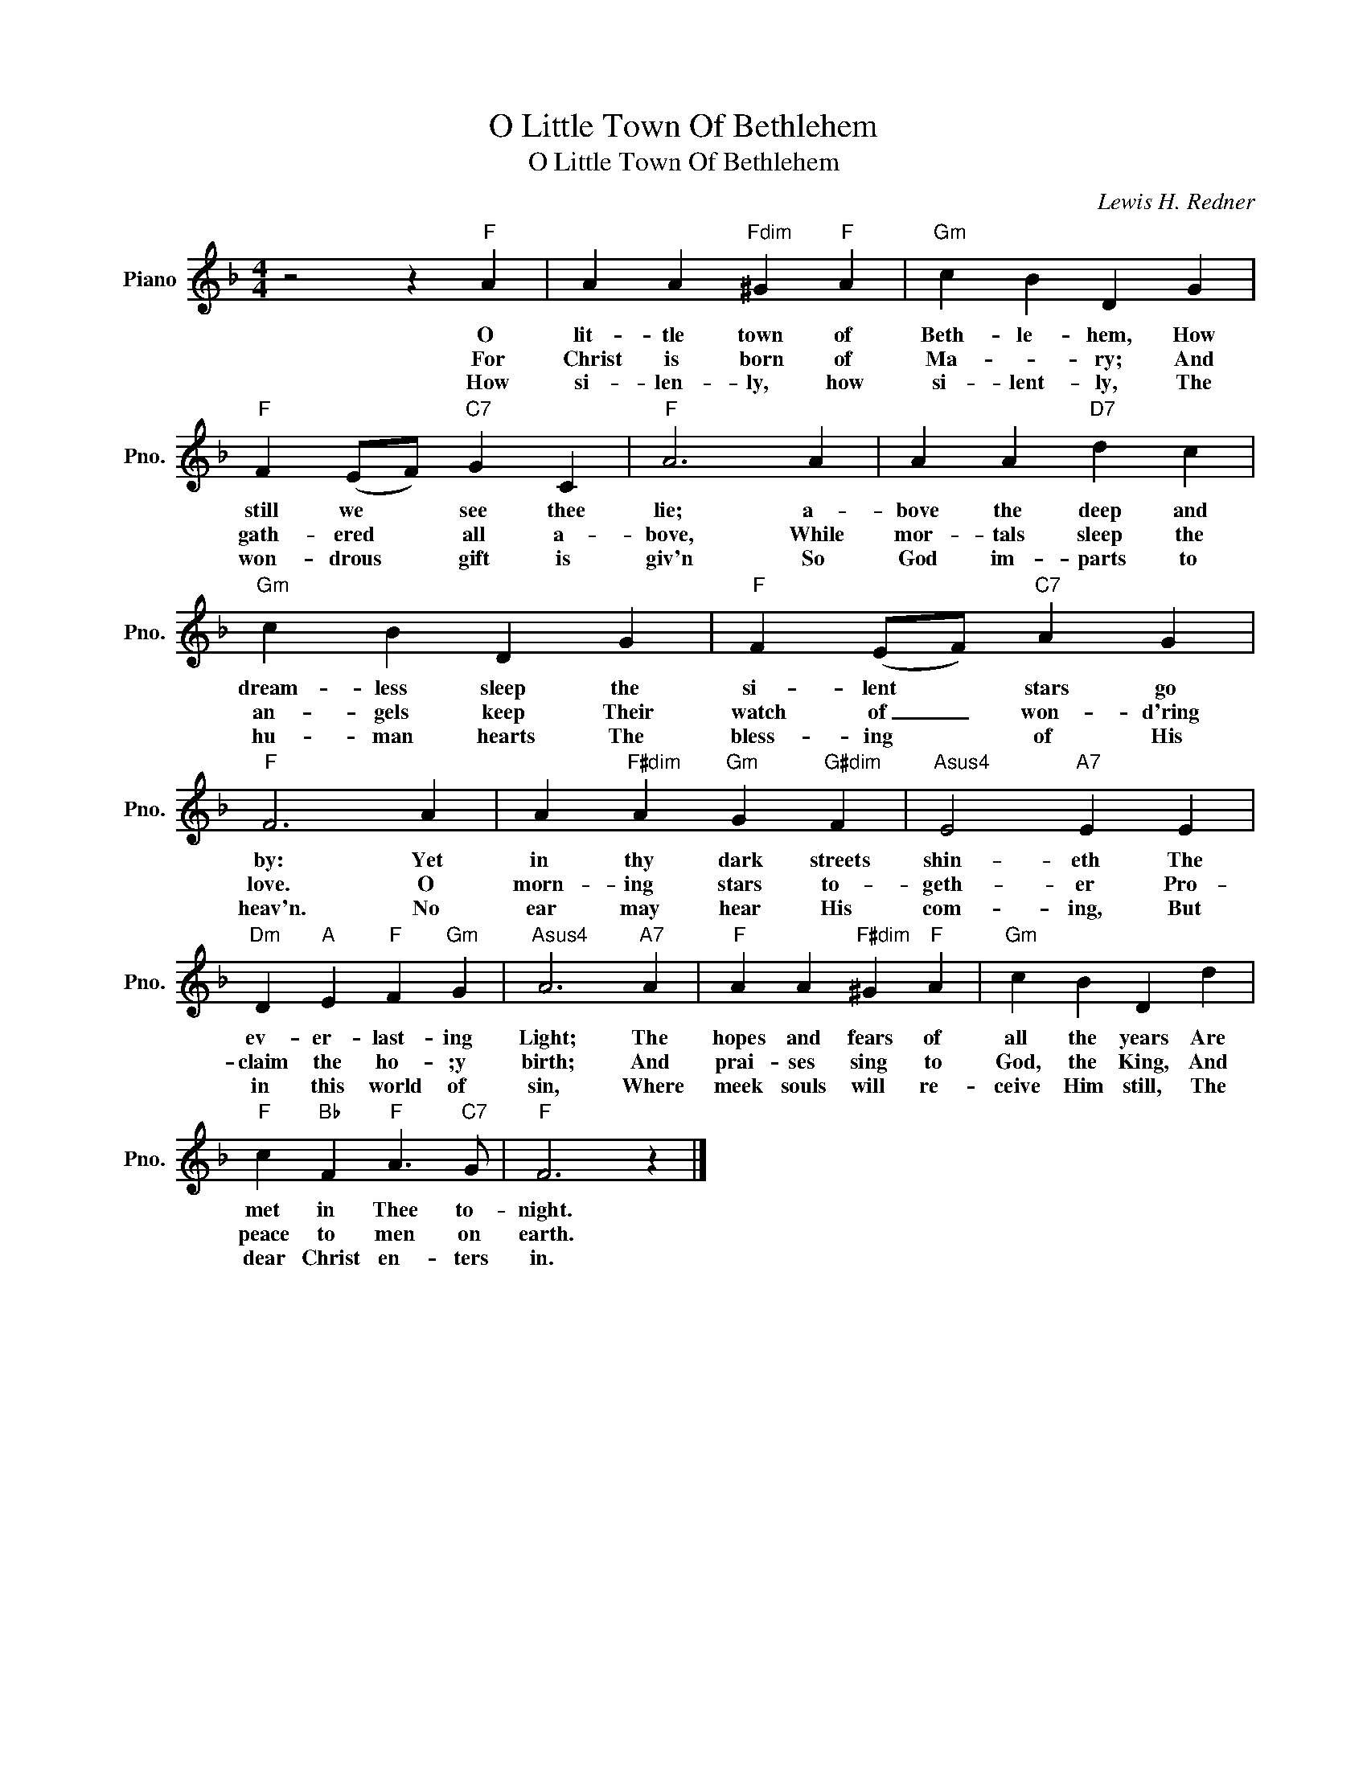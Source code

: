X:1
T:O Little Town Of Bethlehem
T:O Little Town Of Bethlehem
C:Lewis H. Redner
Z:All Rights Reserved
L:1/4
M:4/4
K:F
V:1 treble nm="Piano" snm="Pno."
%%MIDI program 0
V:1
 z2 z"F" A | A A"Fdim" ^G"F" A |"Gm" c B D G |"F" F (E/F/)"C7" G C |"F" A3 A | A A"D7" d c | %6
w: O|lit- tle town of|Beth- le- hem, How|still we * see thee|lie; a-|bove the deep and|
w: ||||||
w: For|Christ is born of|Ma- * ry; And|gath- ered * all a-|bove, While|mor- tals sleep the|
w: ||||||
w: How|si- len- ly, how|si- lent- ly, The|won- drous * gift is|giv'n So|God im- parts to|
"Gm" c B D G |"F" F (E/F/)"C7" A G |"F" F3 A | A"F#dim" A"Gm" G"G#dim" F |"Asus4" E2"A7" E E | %11
w: dream- less sleep the|si- lent * stars go|by: Yet|in thy dark streets|shin- eth The|
w: |||||
w: an- gels keep Their|watch of _ won- d'ring|love. O|morn- ing stars to-|geth- er Pro-|
w: |||||
w: hu- man hearts The|bless- ing * of His|heav'n. No|ear may hear His|com- ing, But|
"Dm" D"A" E"F" F"Gm" G |"Asus4" A3"A7" A |"F" A A"F#dim" ^G"F" A |"Gm" c B D d | %15
w: ev- er- last- ing|Light; The|hopes and fears of|all the years Are|
w: ||||
w: claim the ho- ;y|birth; And|prai- ses sing to|God, the King, And|
w: ||||
w: in this world of|sin, Where|meek souls will re-|ceive Him still, The|
"F" c"Bb" F"F" A3/2"C7" G/ |"F" F3 z |] %17
w: met in Thee to-|night.|
w: ||
w: peace to men on|earth.|
w: ||
w: dear Christ en- ters|in.|

